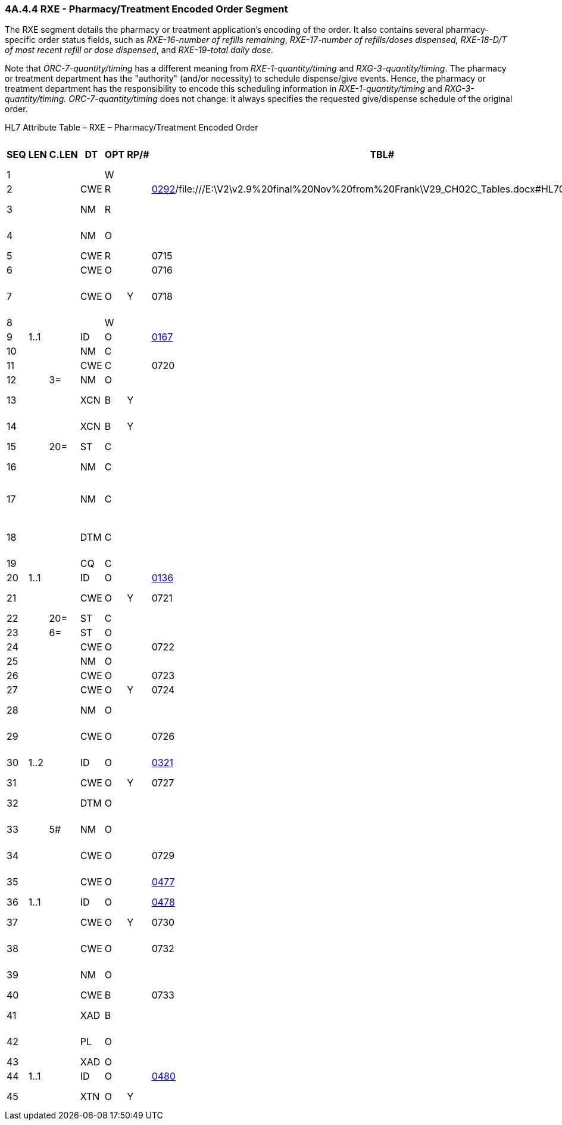 === 4A.4.4 RXE - Pharmacy/Treatment Encoded Order Segment

The RXE segment details the pharmacy or treatment application's encoding of the order. It also contains several pharmacy-specific order status fields, such as _RXE-16-number of refills remaining_, _RXE-17-number of refills/doses dispensed, RXE-18-D/T of most recent refill or dose dispensed_, and _RXE-19-total daily dose._

Note that _ORC-7-quantity/timing_ has a different meaning from _RXE-1-quantity/timing_ and _RXG-3-quantity/timing_. The pharmacy or treatment department has the "authority" (and/or necessity) to schedule dispense/give events. Hence, the pharmacy or treatment department has the responsibility to encode this scheduling information in _RXE-1-quantity/timing_ and _RXG-3-quantity/timing. ORC-7-quantity/timing_ does not change: it always specifies the requested give/dispense schedule of the original order.

HL7 Attribute Table – RXE – Pharmacy/Treatment Encoded Order

[width="100%",cols="14%,6%,7%,6%,6%,6%,7%,7%,41%",options="header",]
|===
|SEQ |LEN |C.LEN |DT |OPT |RP/# |TBL# |ITEM # |ELEMENT NAME
|1 | | | |W | | |00221 |Quantity/Timing
|2 | | |CWE |R | |file:///E:\V2\v2.9%20final%20Nov%20from%20Frank\V29_CH02C_Tables.docx#HL70292[0292]/file:///E:\V2\v2.9%20final%20Nov%20from%20Frank\V29_CH02C_Tables.docx#HL70479[0479] |00317 |Give Code
|3 | | |NM |R | | |00318 |Give Amount - Minimum
|4 | | |NM |O | | |00319 |Give Amount - Maximum
|5 | | |CWE |R | |0715 |00320 |Give Units
|6 | | |CWE |O | |0716 |00321 |Give Dosage Form
|7 | | |CWE |O |Y |0718 |00298 |Provider's Administration Instructions
|8 | | | |W | | |00299 |Deliver-to Location
|9 |1..1 | |ID |O | |file:///E:\V2\v2.9%20final%20Nov%20from%20Frank\V29_CH02C_Tables.docx#HL70167[0167] |00322 |Substitution Status
|10 | | |NM |C | | |00323 |Dispense Amount
|11 | | |CWE |C | |0720 |00324 |Dispense Units
|12 | |3= |NM |O | | |00304 |Number of Refills
|13 | | |XCN |B |Y | |00305 |Ordering Provider's DEA Number
|14 | | |XCN |B |Y | |00306 |Pharmacist/Treatment Supplier's Verifier ID
|15 | |20= |ST |C | | |00325 |Prescription Number
|16 | | |NM |C | | |00326 |Number of Refills Remaining
|17 | | |NM |C | | |00327 |Number of Refills/Doses Dispensed
|18 | | |DTM |C | | |00328 |D/T of Most Recent Refill or Dose Dispensed
|19 | | |CQ |C | | |00329 |Total Daily Dose
|20 |1..1 | |ID |O | |file:///E:\V2\v2.9%20final%20Nov%20from%20Frank\V29_CH02C_Tables.docx#HL70136[0136] |00307 |Needs Human Review
|21 | | |CWE |O |Y |0721 |00330 |Special Dispensing Instructions
|22 | |20= |ST |C | | |00331 |Give Per (Time Unit)
|23 | |6= |ST |O | | |00332 |Give Rate Amount
|24 | | |CWE |O | |0722 |00333 |Give Rate Units
|25 | | |NM |O | | |01126 |Give Strength
|26 | | |CWE |O | |0723 |01127 |Give Strength Units
|27 | | |CWE |O |Y |0724 |01128 |Give Indication
|28 | | |NM |O | | |01220 |Dispense Package Size
|29 | | |CWE |O | |0726 |01221 |Dispense Package Size Unit
|30 |1..2 | |ID |O | |file:///E:\V2\v2.9%20final%20Nov%20from%20Frank\V29_CH02C_Tables.docx#HL70321[0321] |01222 |Dispense Package Method
|31 | | |CWE |O |Y |0727 |01476 |Supplementary Code
|32 | | |DTM |O | | |01673 |Original Order Date/Time
|33 | |5# |NM |O | | |01674 |Give Drug Strength Volume
|34 | | |CWE |O | |0729 |01675 |Give Drug Strength Volume Units
|35 | | |CWE |O | |file:///E:\V2\v2.9%20final%20Nov%20from%20Frank\V29_CH02C_Tables.docx#HL70477[0477] |01676 |Controlled Substance Schedule
|36 |1..1 | |ID |O | |file:///E:\V2\v2.9%20final%20Nov%20from%20Frank\V29_CH02C_Tables.docx#HL70478[0478] |01677 |Formulary Status
|37 | | |CWE |O |Y |0730 |01678 |Pharmaceutical Substance Alternative
|38 | | |CWE |O | |0732 |01679 |Pharmacy of Most Recent Fill
|39 | | |NM |O | | |01680 |Initial Dispense Amount
|40 | | |CWE |B | |0733 |01681 |Dispensing Pharmacy
|41 | | |XAD |B | | |01682 |Dispensing Pharmacy Address
|42 | | |PL |O | | |01683 |Deliver-to Patient Location
|43 | | |XAD |O | | |01684 |Deliver-to Address
|44 |1..1 | |ID |O | |file:///E:\V2\v2.9%20final%20Nov%20from%20Frank\V29_CH02C_Tables.docx#HL70480[0480] |01685 |Pharmacy Order Type
|45 | | |XTN |O |Y | |02310 |Pharmacy Phone Number
|===

